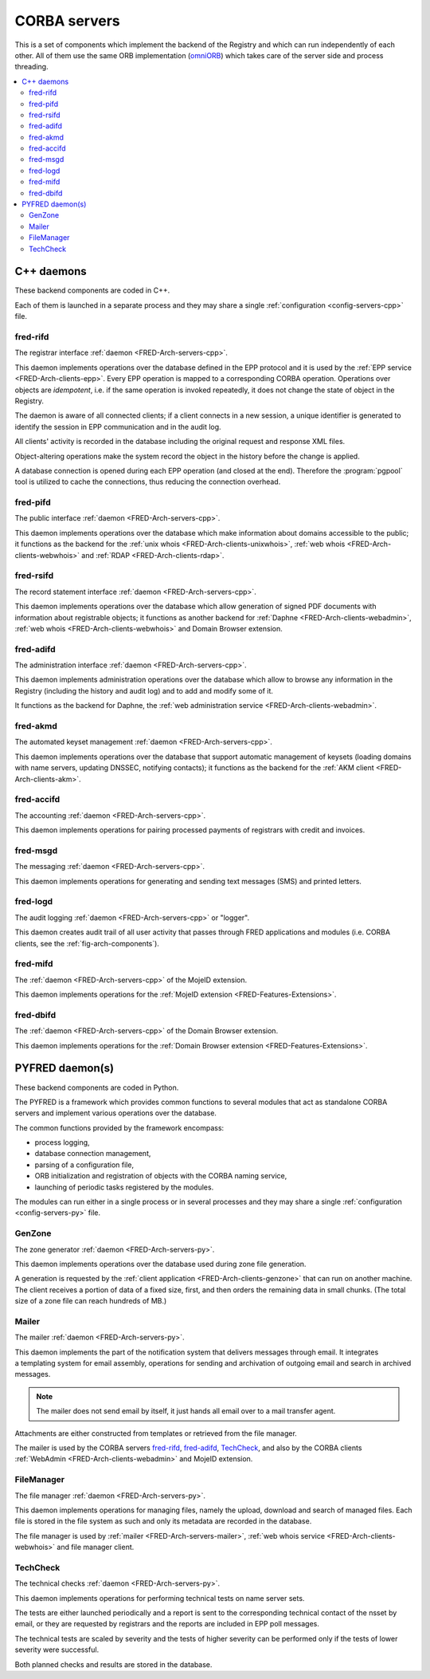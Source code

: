
.. _FRED-Arch-servers:

CORBA servers
-------------
This is a set of components which implement the backend of the Registry and
which can run independently of each other.
All of them use the same ORB implementation
(`omniORB <http://omniorb.sourceforge.net>`_) which takes care
of the server side and process threading.

.. contents::
   :local:
   :backlinks: none

.. _FRED-Arch-servers-cpp:

C++ daemons
^^^^^^^^^^^
These backend components are coded in C++.

Each of them is launched in a separate process and they may share
a single :ref:`configuration <config-servers-cpp>` file.

.. _FRED-Arch-servers-rif:

fred-rifd
~~~~~~~~~
The registrar interface :ref:`daemon <FRED-Arch-servers-cpp>`.

This daemon implements operations over the database defined in the EPP protocol
and it is used by the :ref:`EPP service <FRED-Arch-clients-epp>`.
Every EPP operation is mapped to a corresponding CORBA operation.
Operations over objects are *idempotent*, i.e. if the same operation is invoked
repeatedly, it does not change the state of object in the Registry.

The daemon is aware of all connected clients; if a client connects
in a new session, a unique identifier is generated to identify the session
in EPP communication and in the audit log.

All clients' activity is recorded in the database including the original
request and response XML files.

Object-altering operations make the system record the object in the history
before the change is applied.

A database connection is opened during each EPP operation (and closed
at the end). Therefore the :program:`pgpool` tool is utilized to cache
the connections, thus reducing the connection overhead.

.. _FRED-Arch-servers-pif:

fred-pifd
~~~~~~~~~
The public interface :ref:`daemon <FRED-Arch-servers-cpp>`.

This daemon implements operations over the database which make information
about domains accessible to the public; it functions as the backend for
the :ref:`unix whois <FRED-Arch-clients-unixwhois>`,
:ref:`web whois <FRED-Arch-clients-webwhois>` and
:ref:`RDAP <FRED-Arch-clients-rdap>`.

.. _FRED-Arch-servers-rsif:

fred-rsifd
~~~~~~~~~~
The record statement interface :ref:`daemon <FRED-Arch-servers-cpp>`.

This daemon implements operations over the database which allow generation
of signed PDF documents with information about registrable objects;
it functions as another backend for
:ref:`Daphne <FRED-Arch-clients-webadmin>`,
:ref:`web whois <FRED-Arch-clients-webwhois>` and
Domain Browser extension.

.. _FRED-Arch-servers-adif:

fred-adifd
~~~~~~~~~~
The administration interface :ref:`daemon <FRED-Arch-servers-cpp>`.

This daemon implements administration operations over the database which allow
to browse any information in the Registry (including the history and audit log)
and to add and modify some of it.

It functions as the backend for Daphne, the :ref:`web administration service
<FRED-Arch-clients-webadmin>`.

.. _FRED-Arch-servers-akmd:

fred-akmd
~~~~~~~~~
The automated keyset management :ref:`daemon <FRED-Arch-servers-cpp>`.

This daemon implements operations over the database that support automatic
management of keysets (loading domains with name servers, updating DNSSEC,
notifying contacts); it functions as the backend for the :ref:`AKM client
<FRED-Arch-clients-akm>`.

.. _FRED-Arch-servers-acc:

fred-accifd
~~~~~~~~~~~
The accounting :ref:`daemon <FRED-Arch-servers-cpp>`.

This daemon implements operations for pairing processed payments of registrars
with credit and invoices.

.. _FRED-Arch-servers-msg:

fred-msgd
~~~~~~~~~
The messaging :ref:`daemon <FRED-Arch-servers-cpp>`.

This daemon implements operations for generating and sending text messages (SMS)
and printed letters.

.. _FRED-Arch-servers-log:

fred-logd
~~~~~~~~~
The audit logging :ref:`daemon <FRED-Arch-servers-cpp>` or "logger".

This daemon creates audit trail of all user activity that passes
through FRED applications and modules (i.e. CORBA clients, see the
:ref:`fig-arch-components`).

.. _FRED-Arch-servers-mif:

fred-mifd
~~~~~~~~~
The :ref:`daemon <FRED-Arch-servers-cpp>` of the MojeID extension.

This daemon implements operations for the :ref:`MojeID extension
<FRED-Features-Extensions>`.

.. _FRED-Arch-servers-dbif:

fred-dbifd
~~~~~~~~~~
The :ref:`daemon <FRED-Arch-servers-cpp>` of the Domain Browser extension.

This daemon implements operations for the :ref:`Domain Browser extension
<FRED-Features-Extensions>`.

.. _FRED-Arch-servers-py:

PYFRED daemon(s)
^^^^^^^^^^^^^^^^
These backend components are coded in Python.

The PYFRED is a framework which provides common functions to several modules
that act as standalone CORBA servers and implement various operations
over the database.

The common functions provided by the framework encompass:

* process logging,
* database connection management,
* parsing of a configuration file,
* ORB initialization and registration of objects with the CORBA naming service,
* launching of periodic tasks registered by the modules.

The modules can run either in a single process or in several processes and
they may share a single :ref:`configuration <config-servers-py>` file.

.. A module in the context of PYFRED is a Python module containing the ``init``
   function which is called when the module is loaded. The initialization function
   returns a CORBA object and the name under which the object is registered
   with the naming service, and the framework takes care of making the module
   accessible from the outside. The module interracts with the framework
   only during initialization and after that, it has a life of its own.

.. _FRED-Arch-servers-genzone:

GenZone
~~~~~~~

The zone generator :ref:`daemon <FRED-Arch-servers-py>`.

This daemon implements operations over the database used during zone file
generation.

A generation is requested by the :ref:`client application
<FRED-Arch-clients-genzone>` that can run on another
machine. The client receives a portion of data of a fixed size, first,
and then orders the remaining data in small chunks. (The total size of a zone
file can reach hundreds of MB.)

.. _FRED-Arch-servers-mailer:

Mailer
~~~~~~

The mailer :ref:`daemon <FRED-Arch-servers-py>`.

This daemon implements the part of the notification system that delivers
messages through email. It integrates a templating system for email
assembly, operations for sending and archivation of outgoing email and search
in archived messages.

.. Note:: The mailer does not send email by itself, it just hands all email over
   to a mail transfer agent.

Attachments are either constructed from templates or retrieved from the file
manager.

The mailer is used by the CORBA servers `fred-rifd`_, `fred-adifd`_, `TechCheck`_,
and also by the CORBA clients :ref:`WebAdmin <FRED-Arch-clients-webadmin>` and
MojeID extension.

.. _FRED-Arch-servers-filemanager:

FileManager
~~~~~~~~~~~

The file manager :ref:`daemon <FRED-Arch-servers-py>`.

This daemon implements operations for managing files, namely the upload,
download and search of managed files.
Each file is stored in the file system as such and only its metadata are
recorded in the database.

The file manager is used by :ref:`mailer <FRED-Arch-servers-mailer>`,
:ref:`web whois service <FRED-Arch-clients-webwhois>` and file manager client.

.. _FRED-Arch-servers-techcheck:

TechCheck
~~~~~~~~~

The technical checks :ref:`daemon <FRED-Arch-servers-py>`.

This daemon implements operations for performing technical tests on name server
sets.

The tests are either launched periodically and a report is sent to the
corresponding technical contact of the nsset by email, or they are requested
by registrars and the reports are included in EPP poll messages.

The technical tests are scaled by severity and the tests of higher
severity can be performed only if the tests of lower severity were successful.

Both planned checks and results are stored in the database.
